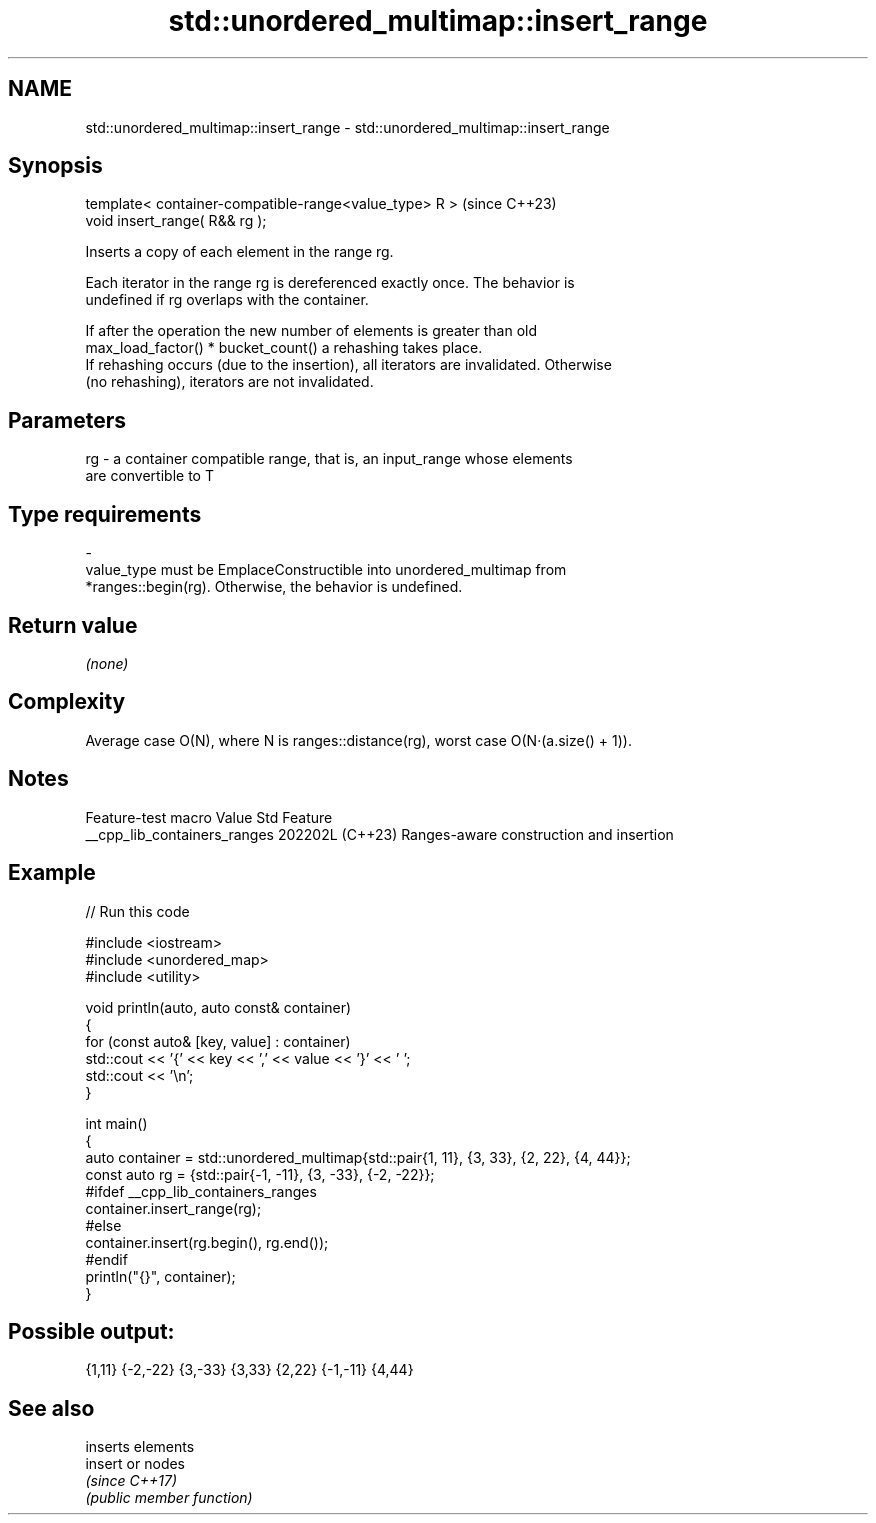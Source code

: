 .TH std::unordered_multimap::insert_range 3 "2024.06.10" "http://cppreference.com" "C++ Standard Libary"
.SH NAME
std::unordered_multimap::insert_range \- std::unordered_multimap::insert_range

.SH Synopsis
   template< container-compatible-range<value_type> R >  (since C++23)
   void insert_range( R&& rg );

   Inserts a copy of each element in the range rg.

   Each iterator in the range rg is dereferenced exactly once. The behavior is
   undefined if rg overlaps with the container.

   If after the operation the new number of elements is greater than old
   max_load_factor() * bucket_count() a rehashing takes place.
   If rehashing occurs (due to the insertion), all iterators are invalidated. Otherwise
   (no rehashing), iterators are not invalidated.

.SH Parameters

   rg     -     a container compatible range, that is, an input_range whose elements
                are convertible to T
.SH Type requirements
   -
   value_type must be EmplaceConstructible into unordered_multimap from
   *ranges::begin(rg). Otherwise, the behavior is undefined.

.SH Return value

   \fI(none)\fP

.SH Complexity

   Average case O(N), where N is ranges::distance(rg), worst case O(N·(a.size() + 1)).

.SH Notes

       Feature-test macro       Value    Std                   Feature
   __cpp_lib_containers_ranges 202202L (C++23) Ranges-aware construction and insertion

.SH Example


// Run this code

 #include <iostream>
 #include <unordered_map>
 #include <utility>

 void println(auto, auto const& container)
 {
     for (const auto& [key, value] : container)
         std::cout << '{' << key << ',' << value << '}' << ' ';
     std::cout << '\\n';
 }

 int main()
 {
     auto container = std::unordered_multimap{std::pair{1, 11}, {3, 33}, {2, 22}, {4, 44}};
     const auto rg = {std::pair{-1, -11}, {3, -33}, {-2, -22}};
 #ifdef __cpp_lib_containers_ranges
     container.insert_range(rg);
 #else
     container.insert(rg.begin(), rg.end());
 #endif
     println("{}", container);
 }

.SH Possible output:

 {1,11} {-2,-22} {3,-33} {3,33} {2,22} {-1,-11} {4,44}

.SH See also

          inserts elements
   insert or nodes
          \fI(since C++17)\fP
          \fI(public member function)\fP
